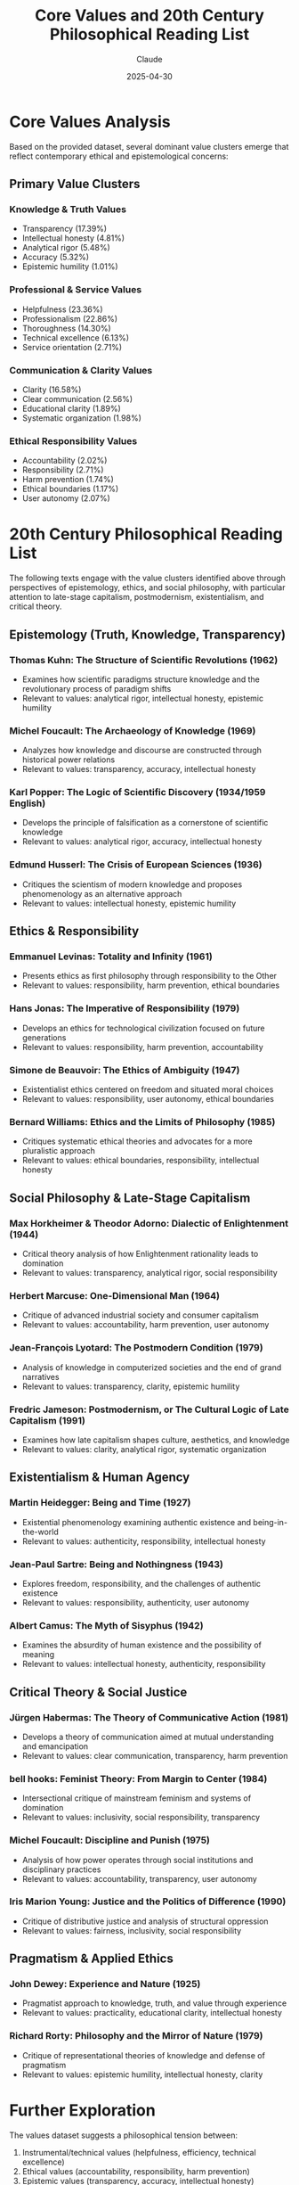 #+TITLE: Core Values and 20th Century Philosophical Reading List
#+AUTHOR: Claude
#+DATE: 2025-04-30
#+OPTIONS: toc:2

* Core Values Analysis

Based on the provided dataset, several dominant value clusters emerge that reflect contemporary ethical and epistemological concerns:

** Primary Value Clusters
   
*** Knowledge & Truth Values
    - Transparency (17.39%)
    - Intellectual honesty (4.81%)
    - Analytical rigor (5.48%)
    - Accuracy (5.32%)
    - Epistemic humility (1.01%)

*** Professional & Service Values
    - Helpfulness (23.36%)
    - Professionalism (22.86%)
    - Thoroughness (14.30%)
    - Technical excellence (6.13%)
    - Service orientation (2.71%)

*** Communication & Clarity Values
    - Clarity (16.58%)
    - Clear communication (2.56%)
    - Educational clarity (1.89%)
    - Systematic organization (1.98%)

*** Ethical Responsibility Values
    - Accountability (2.02%)
    - Responsibility (2.71%)
    - Harm prevention (1.74%)
    - Ethical boundaries (1.17%)
    - User autonomy (2.07%)

* 20th Century Philosophical Reading List

The following texts engage with the value clusters identified above through perspectives of epistemology, ethics, and social philosophy, with particular attention to late-stage capitalism, postmodernism, existentialism, and critical theory.

** Epistemology (Truth, Knowledge, Transparency)

*** Thomas Kuhn: *The Structure of Scientific Revolutions* (1962)
    - Examines how scientific paradigms structure knowledge and the revolutionary process of paradigm shifts
    - Relevant to values: analytical rigor, intellectual honesty, epistemic humility

*** Michel Foucault: *The Archaeology of Knowledge* (1969)
    - Analyzes how knowledge and discourse are constructed through historical power relations
    - Relevant to values: transparency, accuracy, intellectual honesty

*** Karl Popper: *The Logic of Scientific Discovery* (1934/1959 English)
    - Develops the principle of falsification as a cornerstone of scientific knowledge
    - Relevant to values: analytical rigor, accuracy, intellectual honesty

*** Edmund Husserl: *The Crisis of European Sciences* (1936)
    - Critiques the scientism of modern knowledge and proposes phenomenology as an alternative approach
    - Relevant to values: intellectual honesty, epistemic humility

** Ethics & Responsibility

*** Emmanuel Levinas: *Totality and Infinity* (1961)
    - Presents ethics as first philosophy through responsibility to the Other
    - Relevant to values: responsibility, harm prevention, ethical boundaries

*** Hans Jonas: *The Imperative of Responsibility* (1979)
    - Develops an ethics for technological civilization focused on future generations
    - Relevant to values: responsibility, harm prevention, accountability

*** Simone de Beauvoir: *The Ethics of Ambiguity* (1947)
    - Existentialist ethics centered on freedom and situated moral choices
    - Relevant to values: responsibility, user autonomy, ethical boundaries

*** Bernard Williams: *Ethics and the Limits of Philosophy* (1985)
    - Critiques systematic ethical theories and advocates for a more pluralistic approach
    - Relevant to values: ethical boundaries, responsibility, intellectual honesty

** Social Philosophy & Late-Stage Capitalism

*** Max Horkheimer & Theodor Adorno: *Dialectic of Enlightenment* (1944)
    - Critical theory analysis of how Enlightenment rationality leads to domination
    - Relevant to values: transparency, analytical rigor, social responsibility

*** Herbert Marcuse: *One-Dimensional Man* (1964)
    - Critique of advanced industrial society and consumer capitalism
    - Relevant to values: accountability, harm prevention, user autonomy

*** Jean-François Lyotard: *The Postmodern Condition* (1979)
    - Analysis of knowledge in computerized societies and the end of grand narratives
    - Relevant to values: transparency, clarity, epistemic humility

*** Fredric Jameson: *Postmodernism, or The Cultural Logic of Late Capitalism* (1991)
    - Examines how late capitalism shapes culture, aesthetics, and knowledge
    - Relevant to values: clarity, analytical rigor, systematic organization

** Existentialism & Human Agency

*** Martin Heidegger: *Being and Time* (1927)
    - Existential phenomenology examining authentic existence and being-in-the-world
    - Relevant to values: authenticity, responsibility, intellectual honesty

*** Jean-Paul Sartre: *Being and Nothingness* (1943)
    - Explores freedom, responsibility, and the challenges of authentic existence
    - Relevant to values: responsibility, authenticity, user autonomy

*** Albert Camus: *The Myth of Sisyphus* (1942)
    - Examines the absurdity of human existence and the possibility of meaning
    - Relevant to values: intellectual honesty, authenticity, responsibility

** Critical Theory & Social Justice

*** Jürgen Habermas: *The Theory of Communicative Action* (1981)
    - Develops a theory of communication aimed at mutual understanding and emancipation
    - Relevant to values: clear communication, transparency, harm prevention

*** bell hooks: *Feminist Theory: From Margin to Center* (1984)
    - Intersectional critique of mainstream feminism and systems of domination
    - Relevant to values: inclusivity, social responsibility, transparency

*** Michel Foucault: *Discipline and Punish* (1975)
    - Analysis of how power operates through social institutions and disciplinary practices
    - Relevant to values: accountability, transparency, user autonomy

*** Iris Marion Young: *Justice and the Politics of Difference* (1990)
    - Critique of distributive justice and analysis of structural oppression
    - Relevant to values: fairness, inclusivity, social responsibility

** Pragmatism & Applied Ethics

*** John Dewey: *Experience and Nature* (1925)
    - Pragmatist approach to knowledge, truth, and value through experience
    - Relevant to values: practicality, educational clarity, intellectual honesty

*** Richard Rorty: *Philosophy and the Mirror of Nature* (1979)
    - Critique of representational theories of knowledge and defense of pragmatism
    - Relevant to values: epistemic humility, intellectual honesty, clarity

* Further Exploration

The values dataset suggests a philosophical tension between:

1. Instrumental/technical values (helpfulness, efficiency, technical excellence)
2. Ethical values (accountability, responsibility, harm prevention)
3. Epistemic values (transparency, accuracy, intellectual honesty)

This tension reflects broader challenges in late-stage capitalism where market/technical values often conflict with ethical and epistemic priorities. The reading list provides theoretical frameworks for understanding and navigating these tensions.

* Topic Clusters as Mind Map

Below is a mind map visualizing the relationships between the philosophical topics and value clusters identified in this analysis.

#+BEGIN_SRC mermaid :file philosophical-topics-mindmap.png
mindmap
  root((20th Century
        Philosophy))
    (Epistemology)
      [Truth & Knowledge]
        (Analytical Rigor 5.48%)
        (Accuracy 5.32%)
        (Intellectual Honesty 4.81%)
        (Epistemic Humility 1.01%)
      [Scientific Method]
        (Kuhn - Paradigm Shifts)
        (Popper - Falsification)
      [Postmodern Knowledge]
        (Foucault - Power/Knowledge)
        (Lyotard - Knowledge in Computerized Society)
    (Ethics)
      [Responsibility]
        (Accountability 2.02%)
        (Responsibility 2.71%)
        (Harm Prevention 1.74%)
      [Existentialist Ethics]
        (de Beauvoir - Ethics of Ambiguity)
        (Sartre - Radical Freedom)
        (Levinas - Ethics as First Philosophy)
      [Applied Ethics]
        (Jonas - Technological Ethics)
        (Williams - Ethical Pluralism)
    (Social Philosophy)
      [Late Capitalism]
        (Marcuse - One-Dimensional Society)
        (Jameson - Cultural Logic of Late Capitalism)
        (Service Orientation 2.71%)
      [Critical Theory]
        (Horkheimer & Adorno - Dialectic of Enlightenment)
        (Habermas - Communicative Action)
        (Social Responsibility 0.98%)
      [Social Justice]
        (hooks - Intersectionality)
        (Young - Structural Oppression)
        (Inclusivity 1.89%)
    (Human Experience)
      [Existentialism]
        (Heidegger - Being-in-the-world)
        (Camus - Absurdity)
        (Authenticity 6.04%)
      [Pragmatism]
        (Dewey - Experience-based Knowledge)
        (Rorty - Anti-foundationalism)
        (Practicality 2.06%)
      [Professional Values]
        (Helpfulness 23.36%)
        (Professionalism 22.86%)
        (Thoroughness 14.30%)
    (Communication)
      [Clarity]
        (Clarity 16.58%)
        (Clear Communication 2.56%)
        (Educational Clarity 1.89%)
      [Transparency]
        (Transparency 17.39%)
        (Systematic Organization 1.98%)
#+END_SRC

#+RESULTS:
[[file:philosophical-topics-mindmap.png]]

#+BEGIN_SRC emacs-lisp :tangle yes :mkdirp t
;; This code block would organize the reading list into a structured database
;; when tangled with org-babel

(setq philosophy-readings
      '((:category "Epistemology"
         :readings (("Thomas Kuhn" "The Structure of Scientific Revolutions" 1962)
                    ("Michel Foucault" "The Archaeology of Knowledge" 1969)
                    ("Karl Popper" "The Logic of Scientific Discovery" 1959)
                    ("Edmund Husserl" "The Crisis of European Sciences" 1936)))
        (:category "Ethics & Responsibility"
         :readings (("Emmanuel Levinas" "Totality and Infinity" 1961)
                    ("Hans Jonas" "The Imperative of Responsibility" 1979)
                    ("Simone de Beauvoir" "The Ethics of Ambiguity" 1947)
                    ("Bernard Williams" "Ethics and the Limits of Philosophy" 1985)))
        (:category "Social Philosophy & Late-Stage Capitalism"
         :readings (("Max Horkheimer & Theodor Adorno" "Dialectic of Enlightenment" 1944)
                    ("Herbert Marcuse" "One-Dimensional Man" 1964)
                    ("Jean-François Lyotard" "The Postmodern Condition" 1979)
                    ("Fredric Jameson" "Postmodernism, or The Cultural Logic of Late Capitalism" 1991)))
        (:category "Existentialism & Human Agency"
         :readings (("Martin Heidegger" "Being and Time" 1927)
                    ("Jean-Paul Sartre" "Being and Nothingness" 1943)
                    ("Albert Camus" "The Myth of Sisyphus" 1942)))
        (:category "Critical Theory & Social Justice"
         :readings (("Jürgen Habermas" "The Theory of Communicative Action" 1981)
                    ("bell hooks" "Feminist Theory: From Margin to Center" 1984)
                    ("Michel Foucault" "Discipline and Punish" 1975)
                    ("Iris Marion Young" "Justice and the Politics of Difference" 1990)))
        (:category "Pragmatism & Applied Ethics"
         :readings (("John Dewey" "Experience and Nature" 1925)
                    ("Richard Rorty" "Philosophy and the Mirror of Nature" 1979)))))

;; Function to generate reading suggestions based on values of interest
(defun suggest-readings-by-value (value)
  (let ((relevant-readings
         (cond
          ((member value '("transparency" "intellectual honesty" "analytical rigor" "accuracy" "epistemic humility"))
           (mapcar #'cadr (cdr (assoc :readings (car philosophy-readings)))))
          ((member value '("responsibility" "harm prevention" "ethical boundaries" "accountability"))
           (mapcar #'cadr (cdr (assoc :readings (nth 1 philosophy-readings)))))
          ((member value '("social responsibility" "fairness" "inclusivity"))
           (mapcar #'cadr (cdr (assoc :readings (nth 4 philosophy-readings)))))
          (t nil))))
    (if relevant-readings
        (format "Recommended readings for %s: %s" value 
                (mapconcat #'identity relevant-readings ", "))
      (format "No specific recommendations for %s" value))))
#+END_SRC

